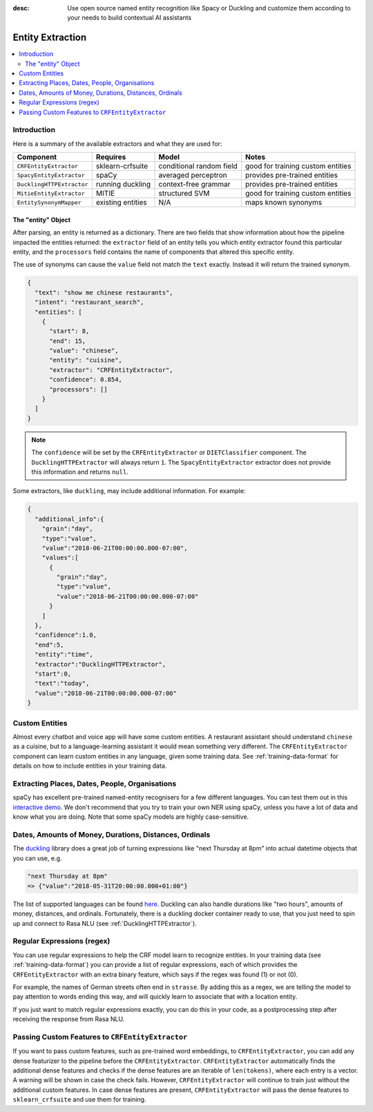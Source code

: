 :desc: Use open source named entity recognition like Spacy or Duckling
       and customize them according to your needs to build contextual
       AI assistants

.. _entity-extraction:

Entity Extraction
=================

.. edit-link::

.. contents::
   :local:


Introduction
^^^^^^^^^^^^

Here is a summary of the available extractors and what they are used for:

=========================  =================  ========================  =================================
Component                  Requires           Model           	        Notes
=========================  =================  ========================  =================================
``CRFEntityExtractor``     sklearn-crfsuite   conditional random field  good for training custom entities
``SpacyEntityExtractor``   spaCy              averaged perceptron       provides pre-trained entities
``DucklingHTTPExtractor``  running duckling   context-free grammar      provides pre-trained entities
``MitieEntityExtractor``   MITIE              structured SVM            good for training custom entities
``EntitySynonymMapper``    existing entities  N/A                       maps known synonyms
=========================  =================  ========================  =================================


The "entity" Object
*******************

After parsing, an entity is returned as a dictionary.  There are two fields that show information
about how the pipeline impacted the entities returned: the ``extractor`` field
of an entity tells you which entity extractor found this particular entity, and
the ``processors`` field contains the name of components that altered this
specific entity.

The use of synonyms can cause the ``value`` field not match the ``text``
exactly. Instead it will return the trained synonym.

.. code-block:: json

    {
      "text": "show me chinese restaurants",
      "intent": "restaurant_search",
      "entities": [
        {
          "start": 8,
          "end": 15,
          "value": "chinese",
          "entity": "cuisine",
          "extractor": "CRFEntityExtractor",
          "confidence": 0.854,
          "processors": []
        }
      ]
    }

.. note::

    The ``confidence`` will be set by the ``CRFEntityExtractor`` or ``DIETClassifier`` component. The
    ``DucklingHTTPExtractor`` will always return ``1``. The ``SpacyEntityExtractor`` extractor does not provide this
    information and returns ``null``.


Some extractors, like ``duckling``, may include additional information. For example:

.. code-block:: json

   {
     "additional_info":{
       "grain":"day",
       "type":"value",
       "value":"2018-06-21T00:00:00.000-07:00",
       "values":[
         {
           "grain":"day",
           "type":"value",
           "value":"2018-06-21T00:00:00.000-07:00"
         }
       ]
     },
     "confidence":1.0,
     "end":5,
     "entity":"time",
     "extractor":"DucklingHTTPExtractor",
     "start":0,
     "text":"today",
     "value":"2018-06-21T00:00:00.000-07:00"
   }


Custom Entities
^^^^^^^^^^^^^^^

Almost every chatbot and voice app will have some custom entities.
A restaurant assistant should understand ``chinese`` as a cuisine,
but to a language-learning assistant it would mean something very different.
The ``CRFEntityExtractor`` component can learn custom entities in any language, given
some training data.
See :ref:`training-data-format` for details on how to include entities in your training data.


Extracting Places, Dates, People, Organisations
^^^^^^^^^^^^^^^^^^^^^^^^^^^^^^^^^^^^^^^^^^^^^^^

spaCy has excellent pre-trained named-entity recognisers for a few different languages.
You can test them out in this
`interactive demo <https://demos.explosion.ai/displacy-ent/>`_.
We don't recommend that you try to train your own NER using spaCy,
unless you have a lot of data and know what you are doing.
Note that some spaCy models are highly case-sensitive.

Dates, Amounts of Money, Durations, Distances, Ordinals
^^^^^^^^^^^^^^^^^^^^^^^^^^^^^^^^^^^^^^^^^^^^^^^^^^^^^^^

The `duckling <https://duckling.wit.ai/>`_ library does a great job
of turning expressions like "next Thursday at 8pm" into actual datetime
objects that you can use, e.g.

.. code-block:: python

   "next Thursday at 8pm"
   => {"value":"2018-05-31T20:00:00.000+01:00"}


The list of supported languages can be found `here
<https://github.com/facebook/duckling/tree/master/Duckling/Dimensions>`_.
Duckling can also handle durations like "two hours",
amounts of money, distances, and ordinals.
Fortunately, there is a duckling docker container ready to use,
that you just need to spin up and connect to Rasa NLU
(see :ref:`DucklingHTTPExtractor`).


Regular Expressions (regex)
^^^^^^^^^^^^^^^^^^^^^^^^^^^

You can use regular expressions to help the CRF model learn to recognize entities.
In your training data (see :ref:`training-data-format`) you can provide a list of regular expressions, each of which provides
the ``CRFEntityExtractor`` with an extra binary feature, which says if the regex was found (1) or not (0).

For example, the names of German streets often end in ``strasse``. By adding this as a regex,
we are telling the model to pay attention to words ending this way, and will quickly learn to
associate that with a location entity.

If you just want to match regular expressions exactly, you can do this in your code,
as a postprocessing step after receiving the response from Rasa NLU.


.. _entity-extraction-custom-features:

Passing Custom Features to ``CRFEntityExtractor``
^^^^^^^^^^^^^^^^^^^^^^^^^^^^^^^^^^^^^^^^^^^^^^^^^

If you want to pass custom features, such as pre-trained word embeddings, to ``CRFEntityExtractor``, you can
add any dense featurizer to the pipeline before the ``CRFEntityExtractor``.
``CRFEntityExtractor`` automatically finds the additional dense features and checks if the dense features are an
iterable of ``len(tokens)``, where each entry is a vector.
A warning will be shown in case the check fails.
However, ``CRFEntityExtractor`` will continue to train just without the additional custom features.
In case dense features are present, ``CRFEntityExtractor`` will pass the dense features to ``sklearn_crfsuite``
and use them for training.
